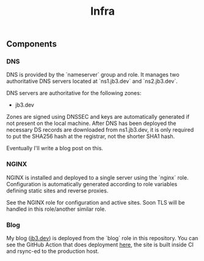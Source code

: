 #+TITLE: Infra

** Components

*** DNS
DNS is provided by the `nameserver` group and role. It manages two authoritative DNS servers located at `ns1.jb3.dev` and `ns2.jb3.dev`.

DNS servers are authoritative for the following zones:
- jb3.dev

Zones are signed using DNSSEC and keys are automatically generated if not present on the local machine. After DNS has been deployed the necessary DS records are downloaded from ns1.jb3.dev, it is only required to put the SHA256 hash at the registrar, not the shorter SHA1 hash.

Eventually I'll write a blog post on this.

*** NGINX

NGINX is installed and deployed to a single server using the `nginx` role. Configuration is automatically generated according to role variables defining static sites and reverse proxies.

See the NGINX role for configuration and active sites. Soon TLS will be handled in this role/another similar role.

*** Blog

My blog ([[https://jb3.dev][jb3.dev]]) is deployed from the `blog` role in this repository. You can see the GitHub Action that does deployment [[https://github.com/jb3/blog/blob/main/.github/workflows/main.yml][here]], the site is built inside CI and rsync-ed to the production host.

